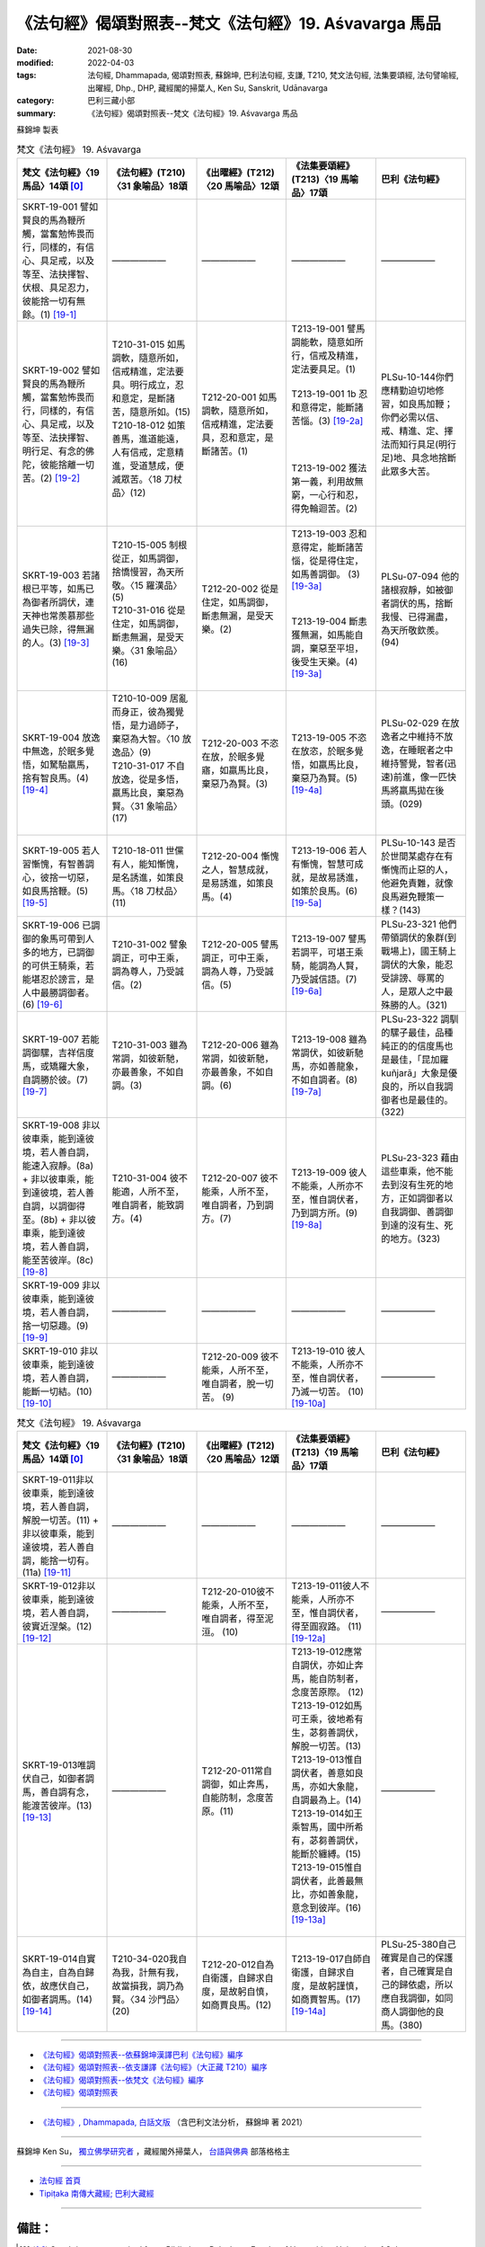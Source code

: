 =============================================================
《法句經》偈頌對照表--梵文《法句經》19. Aśvavarga 馬品
=============================================================

:date: 2021-08-30
:modified: 2022-04-03
:tags: 法句經, Dhammapada, 偈頌對照表, 蘇錦坤, 巴利法句經, 支謙, T210, 梵文法句經, 法集要頌經, 法句譬喻經, 出曜經, Dhp., DHP, 藏經閣的掃葉人, Ken Su, Sanskrit, Udānavarga
:category: 巴利三藏小部
:summary: 《法句經》偈頌對照表--梵文《法句經》19. Aśvavarga 馬品


蘇錦坤 製表

.. list-table:: 梵文《法句經》 19. Aśvavarga
   :widths: 20 20 20 20 20
   :header-rows: 1
   :class: remove-gatha-number

   * - 梵文《法句經》〈19 馬品〉14頌 [0]_
     - 《法句經》(T210)〈31 象喻品〉18頌
     - 《出曜經》(T212)〈20 馬喻品〉12頌
     - 《法集要頌經》(T213)〈19 馬喻品〉17頌
     - 巴利《法句經》

   * - SKRT-19-001 譬如賢良的馬為鞭所觸，當奮勉怖畏而行，同樣的，有信心、具足戒，以及等至、法抉擇智、伏根、具足忍力，彼能捨一切有無餘。(1)  [19-1]_
     - ——————
     - ——————
     - ——————
     - ——————

   * - SKRT-19-002 譬如賢良的馬為鞭所觸，當奮勉怖畏而行，同樣的，有信心、具足戒，以及等至、法抉擇智、明行足、有念的佛陀，彼能捨離一切苦。(2)  [19-2]_
     - | T210-31-015 如馬調軟，隨意所如，信戒精進，定法要具。明行成立，忍和意定，是斷諸苦，隨意所如。(15)
       | T210-18-012 如策善馬，進道能遠，人有信戒，定意精進，受道慧成，便滅眾苦。〈18 刀杖品〉(12)
       | 

     - T212-20-001 如馬調軟，隨意所如，信戒精進，定法要具，忍和意定，是斷諸苦。(1)
     - | T213-19-001 譬馬調能軟，隨意如所行，信戒及精進，定法要具足。(1) 
       | 
       | T213-19-001 1b 忍和意得定，能斷諸苦惱。(3) [19-2a]_
       | 
       | 
       | 
       | T213-19-002 獲法第一義，利用故無窮，一心行和忍，得免輪迴苦。(2)
       | 

     - PLSu-10-144你們應精勤迫切地修習，如良馬加鞭；你們必需以信、戒、精進、定、擇法而知行具足(明行足)地、具念地捨斷此眾多大苦。

   * - SKRT-19-003 若諸根已平等，如馬已為御者所調伏，連天神也常羨慕那些過失已除，得無漏的人。(3)  [19-3]_
     - | T210-15-005 制根從正，如馬調御，捨憍慢習，為天所敬。〈15 羅漢品〉(5)
       | T210-31-016 從是住定，如馬調御，斷恚無漏，是受天樂。〈31 象喻品〉(16)
       | 

     - T212-20-002 從是住定，如馬調御，斷恚無漏，是受天樂。(2)
     - | T213-19-003 忍和意得定，能斷諸苦惱，從是得住定，如馬善調御。 (3) [19-3a]_
       | 
       | 
       | T213-19-004 斷恚獲無漏，如馬能自調，棄惡至平坦，後受生天樂。(4) [19-3a]_
       | 

     - PLSu-07-094 他的諸根寂靜，如被御者調伏的馬，捨斷我慢、已得漏盡，為天所敬欽羨。(94)

   * - SKRT-19-004 放逸中無逸，於眠多覺悟，如駑駘羸馬，捨有智良馬。(4)  [19-4]_
     - | T210-10-009 居亂而身正，彼為獨覺悟，是力過師子，棄惡為大智。〈10 放逸品〉(9)
       | T210-31-017 不自放逸，從是多悟，羸馬比良，棄惡為賢。〈31 象喻品〉(17)
       | 

     - T212-20-003 不恣在放，於眠多覺寤，如羸馬比良，棄惡乃為賢。(3)
     - T213-19-005 不恣在放恣，於眠多覺悟，如羸馬比良，棄惡乃為賢。(5) [19-4a]_
     - PLSu-02-029 在放逸者之中維持不放逸，在睡眠者之中維持警覺，智者(迅速)前進，像一匹快馬將羸馬拋在後頭。(029)

   * - SKRT-19-005 若人習慚愧，有智善調心，彼捨一切惡，如良馬捨鞭。(5)  [19-5]_
     - T210-18-011 世儻有人，能知慚愧，是名誘進，如策良馬。〈18 刀杖品〉(11)
     - T212-20-004 慚愧之人，智慧成就，是易誘進，如策良馬。(4)
     - T213-19-006 若人有慚愧，智慧可成就，是故易誘進，如策於良馬。(6) [19-5a]_
     - PLSu-10-143 是否於世間某處存在有慚愧而止惡的人，他避免責難，就像良馬避免鞭策一樣？(143)

   * - SKRT-19-006 已調御的象馬可帶到人多的地方，已調御的可供王騎乘，若能堪忍於謗言，是人中最勝調御者。(6)  [19-6]_
     - T210-31-002 譬象調正，可中王乘，調為尊人，乃受誠信。(2)
     - T212-20-005 譬馬調正，可中王乘，調為人尊，乃受誠信。(5)
     - T213-19-007 譬馬若調平，可堪王乘騎，能調為人賢，乃受誠信語。(7) [19-6a]_
     - PLSu-23-321 他們帶領調伏的象群(到戰場上)，國王騎上調伏的大象，能忍受誹謗、辱罵的人，是眾人之中最殊勝的人。(321)

   * - SKRT-19-007 若能調御騾，吉祥信度馬，或矯羅大象，自調勝於彼。(7)  [19-7]_
     - T210-31-003 雖為常調，如彼新馳，亦最善象，不如自調。(3)
     - T212-20-006 雖為常調，如彼新馳，亦最善象，不如自調。(6)
     - T213-19-008 雖為常調伏，如彼新馳馬，亦如善龍象，不如自調者。(8) [19-7a]_
     - PLSu-23-322 調馴的騾子最佳，品種純正的的信度馬也是最佳，「昆加羅 kuñjarā」大象是優良的，所以自我調御者也是最佳的。(322)

   * - SKRT-19-008 非以彼車乘，能到達彼境，若人善自調，能速入寂靜。(8a) + 非以彼車乘，能到達彼境，若人善自調，以調御得至。(8b) + 非以彼車乘，能到達彼境，若人善自調，能至苦彼岸。(8c) [19-8]_
     - T210-31-004 彼不能適，人所不至，唯自調者，能致調方。(4)
     - T212-20-007 彼不能乘，人所不至，唯自調者，乃到調方。(7)
     - T213-19-009 彼人不能乘，人所亦不至，惟自調伏者，乃到調方所。(9) [19-8a]_
     - PLSu-23-323 藉由這些車乘，他不能去到沒有生死的地方，正如調御者以自我調御、善調御到達的沒有生、死的地方。(323)

   * - SKRT-19-009 非以彼車乘，能到達彼境，若人善自調，捨一切惡趣。(9)  [19-9]_
     - ——————
     - ——————
     - ——————
     - ——————

   * - SKRT-19-010 非以彼車乘，能到達彼境，若人善自調，能斷一切結。(10)  [19-10]_
     - ——————
     - T212-20-009 彼不能乘，人所不至，唯自調者，脫一切苦。 (9) 
     - T213-19-010 彼人不能乘，人所亦不至，惟自調伏者，乃滅一切苦。 (10) [19-10a]_
     - ——————

.. list-table:: 梵文《法句經》 19. Aśvavarga
   :widths: 20 20 20 20 20
   :header-rows: 1
   :class: remove-gatha-number

   * - 梵文《法句經》〈19 馬品〉14頌 [0]_
     - 《法句經》(T210)〈31 象喻品〉18頌
     - 《出曜經》(T212)〈20 馬喻品〉12頌
     - 《法集要頌經》(T213)〈19 馬喻品〉17頌
     - 巴利《法句經》

   * - SKRT-19-011非以彼車乘，能到達彼境，若人善自調，解脫一切苦。(11) + 非以彼車乘，能到達彼境，若人善自調，能捨一切有。(11a) [19-11]_
     - ——————
     - ——————
     - ——————
     - ——————

   * - SKRT-19-012非以彼車乘，能到達彼境，若人善自調，彼實近涅槃。(12)  [19-12]_
     - ——————
     - T212-20-010彼不能乘，人所不至，唯自調者，得至泥洹。 (10) 
     - T213-19-011彼人不能乘，人所亦不至，惟自調伏者，得至圓寂路。 (11) [19-12a]_
     - ——————

   * - SKRT-19-013唯調伏自己，如御者調馬，善自調有念，能渡苦彼岸。(13)  [19-13]_
     - ——————
     - T212-20-011常自調御，如止奔馬，自能防制，念度苦原。(11) 
     - | T213-19-012應常自調伏，亦如止奔馬，能自防制者，念度苦原際。 (12)
       | T213-19-012如馬可王乘，彼地希有生，苾芻善調伏，解脫一切苦。(13)
       | T213-19-013惟自調伏者，善意如良馬，亦如大象龍，自調最為上。(14)
       | T213-19-014如王乘智馬，國中所希有，苾芻善調伏，能斷於纏縛。(15)
       | T213-19-015惟自調伏者，此善最無比，亦如善象龍，意念到彼岸。(16) [19-13a]_
       | 

     - ——————

   * - SKRT-19-014自實為自主，自為自歸依，故應伏自己，如御者調馬。(14)  [19-14]_
     - T210-34-020我自為我，計無有我，故當損我，調乃為賢。〈34 沙門品〉(20)
     - T212-20-012自為自衛護，自歸求自度，是故躬自慎，如商賈良馬。(12)
     - T213-19-017自師自衛護，自歸求自度，是故躬謹慎，如商賈智馬。(17) [19-14a]_
     - PLSu-25-380自己確實是自己的保護者，自己確實是自己的歸依處，所以應自我調御，如同商人調御他的良馬。(380)

------

- `《法句經》偈頌對照表--依蘇錦坤漢譯巴利《法句經》編序 <{filename}dhp-correspondence-tables-pali%zh.rst>`_
- `《法句經》偈頌對照表--依支謙譯《法句經》（大正藏 T210）編序 <{filename}dhp-correspondence-tables-t210%zh.rst>`_
- `《法句經》偈頌對照表--依梵文《法句經》編序 <{filename}dhp-correspondence-tables-sanskrit%zh.rst>`_
- `《法句經》偈頌對照表 <{filename}dhp-correspondence-tables%zh.rst>`_

------

- `《法句經》, Dhammapada, 白話文版 <{filename}../dhp-Ken-Yifertw-Su/dhp-Ken-Y-Su%zh.rst>`_ （含巴利文法分析， 蘇錦坤 著 2021）

~~~~~~~~~~~~~~~~~~~~~~~~~~~~~~~~~~

蘇錦坤 Ken Su， `獨立佛學研究者 <https://independent.academia.edu/KenYifertw>`_ ，藏經閣外掃葉人， `台語與佛典 <http://yifertw.blogspot.com/>`_ 部落格格主

------

- `法句經 首頁 <{filename}../dhp%zh.rst>`__

- `Tipiṭaka 南傳大藏經; 巴利大藏經 <{filename}/articles/tipitaka/tipitaka%zh.rst>`__

------

備註：
~~~~~~~

.. [0] Sanskrit verses are cited from: Bibliotheca Polyglotta, Faculty of Humanities, University of Oslo, https://www2.hf.uio.no/polyglotta/index.php?page=volume&vid=71

       梵文漢譯取材自： 猶如蚊子飲大海水 (https://yathasukha.blogspot.com/) 2021年1月4日 星期一 udānavargo https://yathasukha.blogspot.com/2021/01/udanavargo.html  （張貼者：新花長舊枝 15:21）

.. [19-1] | (梵) bhadro yathāśvaḥ kaśayābhispṛṣṭa hy ātāpinaḥ saṃvijitāś careta |
        | śrāddhas tathā śīlaguṇair upetaḥ samāhito dharmaviniścayajñaḥ |
        | jitendriyaḥ kṣāntibalair upeto jahāti sarvān sa bhavān aśeṣān ||
        | 

        如良馬加鞭，當奮怖畏行，如是信具戒，等至法擇智，伏根具足忍，捨諸有無餘。

.. [19-2] | (梵) bhadro yathāśvaḥ kaśayābhitāḍita hy ātāpinaḥ saṃvijitāś careta |
        | śrāddhas tathā śīlaguṇair upetaḥ samāhito dharmaviniścayajñaḥ |
        | sampannavidyācaraṇaḥ pratismṛtas tāyī sa sarvaṃ prajahāti duḥkham ||
        | 

        如良馬加鞭，當奮怖畏行，如是信具戒，等至法擇智，明行足正念，佛捨一切苦。

.. [19-2a] 1.　譬馬調能軟，隨意如所行，信戒及精進，定法要具足，忍和意得定，能斷諸苦惱。

    「忍和意得定，能斷諸苦惱」，《大正藏》與《磧砂藏》置於第二偈之後，此處依《出曜經》與梵文《法句經》19.1 偈校改。《出曜經》卷19〈20 馬喻品〉：「如馬調軟，隨意所如，信戒精進，定法要具，忍和意定，是斷諸苦。」(CBETA, T04, no. 212, p. 711, b12-13)。 〔卷2〈19 馬喻品〉16頌 (CBETA, T04, no. 213, p. 786, c3-p. 787, a7) /《法集要頌經》校勘、標點與 Udānavarga 對照表 / 〈19 馬喻品〉16頌 / 2013年12月13日 星期五 / http://yifertw213.blogspot.com/2013/12/19-16.html〕

.. [19-3] | (梵) yasyendriyāṇi samatāṃ gatāni aśvo yathā sārathinā sudāntaḥ |
        | prahīṇadoṣāya nirāsravāya devāpi tasmai spṛhayanti nityam ||
        | 

        諸根已平等，如御所調馬，已除過無漏，天神常羨慕。

.. [19-3a] 3.　從是得住定，如馬善調御，斷恚獲無漏，如馬能自調，棄惡至平坦，後受生天樂。(3) http://yifertw213.blogspot.com/2013/12/19-16.html

.. [19-4] | (梵) apramattaḥ pramatteṣu supteṣu bahujāgaraḥ |
        | abalāśva iva bhadrāśvaṃ hitvā yāti sumedhasam |
        | 放逸中無逸，於眠多覺悟，如駑駘羸馬，捨有智良馬。
        | 此頌之羸馬與良馬於dhp029中，是相反的，似乎dhp029較有意思。
        | appamatto pamattesu suttesu bahujāgaro
        | abalassaṃ 'va sīghasso hitvā yāti sumedhaso.
        | 放逸中無逸，如眾睡獨醒。智者如駿馳，駑駘所不及。
        | 

.. [19-4a] 4.　不恣在放恣，於眠多覺悟，如羸馬比良，棄惡乃為賢。(4) http://yifertw213.blogspot.com/2013/12/19-16.html

.. [19-5] | (梵) hrīniṣevī hi puruṣaḥ prājño yaḥ susamāhitaḥ |
        | sarvapāpaṃ jahāty eṣa bhadrāśvo hi kaśām iva ||
        | 

        若人習慚愧，有智善調心，彼捨一切惡，如良馬捨鞭。

.. [19-5a] 5.　若人有慚愧，智慧可成就，是故易誘進，如策於良馬。(5) http://yifertw213.blogspot.com/2013/12/19-16.html

.. [19-6] | (梵) dānto vai samitiṃ yāti dāntaṃ rājādhirohati |
        | dāntaḥ śreṣṭho manuṣyāṇāṃ yo ’tivākyaṃ titīkṣati ||
        | 

        調御赴集會，調御王可乘，調御人中勝，能忍於謗言。

.. [19-6a] 6.　譬馬若調平，可堪王乘騎，能調為人賢，乃受誠信語。(6) http://yifertw213.blogspot.com/2013/12/19-16.html

.. [19-7] | (梵) yac cehāśvataraṃ damayed ājanyaṃ vāpi saindhavam |
        | kuñjaraṃ vā mahānāgaṃ ātmadāntas tato varam ||
        | 

        若能調御騾，吉祥信度馬，或矯羅大象，自調勝於彼。

.. [19-7a] 7.　雖為常調伏，如彼新馳馬，亦如善龍象，不如自調者。(7) http://yifertw213.blogspot.com/2013/12/19-16.html

.. [19-8] | (梵) na hi asau tena yānena tāṃ bhūmim adhigacchati |
        | ātmanā hi sudāntena kṣipraṃ śāntiṃ nigacchati |
        | na hi tena sa yānena tāṃ bhūmim abhisambhavet |
        | yāṃ ātmanā sudāntena dānto dāntena gacchati ||
        | 
        | A. yac cehāśvataraṃ damayed ājanyaṃ vāpi saindavam |
        | kuñjaraṃ vā mahānāgaṃ ātmadāntas tato varam ||
        | 
        | B. na hi tena sa yānena tāṃ bhūmim abhisaṃbhavet |
        | yām ātmanā sudantena bhave duḥkasya pāragaḥ ||
        | 
        | C. yac cehāśvataraṃ damayed ājñānaṃ vāpi saindhavam |
        | kuñjaraṃ vā mahānāgam ātmadāntas tato varam ||
        | 
        | 非以彼車乘，能到達彼境，若人善自調，能速入寂靜。
        | 非以彼車乘，能到達彼境，若人善自調，以調御得至。
        | A. yac ca iha aśvataraṃ damayed ājanyaṃ vā api saindavam |
        | kuñjaraṃ vā mahānāgaṃ ātmadāntas tato varam ||
        | 
        | B. na hi tena sa yānena tāṃ bhūmim abhisaṃbhavet |
        | yām ātmanā sudantena bhave duḥkasya pāragaḥ ||
        | 
        | 非以彼車乘，能到達彼境，若人善自調，能至苦彼岸。
        | C. yac ca iha aśvataraṃ damayed ājñānaṃ vā api saindhavam |
        | kuñjaraṃ vā mahānāgam ātmadāntas tato varam ||
        | 

.. [19-8a] 8.　彼人不能乘，人所亦不至，惟自調伏者，乃到調方所。(8) http://yifertw213.blogspot.com/2013/12/19-16.html

.. [19-9] | (梵) na hy asau tena yānena tāṃ bhūmim adhigacchati |
        | ātmanā hi sudāntena sarvās tyajati durgatīḥ ||
        | 
        | A. na hi tena sa yānena tāṃ bhūmim abhisambhavet |
        | yāṃ ātmanā sudāntena sarvān tyajaty durgatiḥ ||
        | 
        | B. yac cehāśvataraṃ damayed ājanyaṃ vāpi saindhavam |
        | kuñjaraṃ vā mahānāgaṃ ātmadāntas tato varam ||
        | 
        | 非以彼車乘，能到達彼境，若人善自調，捨一切惡趣。
        | A. na hi tena sa yānena tāṃ bhūmim abhisambhavet |
        | yāṃ ātmanā sudāntena sarvān tyajaty durgatiḥ ||
        | 
        | B. yac cehāśvataraṃ damayed ājanyaṃ vāpi saindhavam |
        | kuñjaraṃ vā mahānāgaṃ ātmadāntas tato varam ||
        | 

.. [19-10] | (梵) na hy asau tena yānena tāṃ bhūmim adhigacchati |
        | ātmanā hi sudāntena sarvaṃ chinatti bandhanam ||
        | 
        | A. na hi tena sa yānena tāṃ bhūmim abhisambhavet |
        | yāṃ ātmanā sudāntena sarvaṃ chindati bandhanam ||
        | 
        | 非以彼車乘，能到達彼境，若人善自調，能斷一切結。
        | 

.. [19-10a] 9.　彼人不能乘，人所亦不至，惟自調伏者，乃滅一切苦。(9) http://yifertw213.blogspot.com/2013/12/19-16.html

.. [19-11] | (梵) na hy asau tena yānena tāṃ bhūmim adhigacchati |
        | ātmanā hi sudāntena sarvaduḥkhāt pramucyate ||
        | 
        | A. na hi tena sa yānena tāṃ bhūmim abhisambhavet |
        | yāṃ ātmanā sudāntena sarvaduḥkhāt pramucyate ||
        | 
        | B. yac cehāśvataraṃ damayed ājanyaṃ vāpi saindhavam |
        | kuñjaraṃ vā mahānāgaṃ ātmadāntas tato varam ||
        | 
        | C. na hi tena sa yānena tāṃ bhūmim abhisambhavet |
        | yāṃ ātmanā sudāntena sarvāṃ jahāti sampadam ||
        | 
        | 非以彼車乘，能到達彼境，若人善自調，解脫一切苦。
        | A. na hi tena sa yānena tāṃ bhūmim abhisambhavet |
        | yāṃ ātmanā sudāntena sarvaduḥkhāt pramucyate ||
        | 
        | B. yac cehāśvataraṃ damayed ājanyaṃ vāpi saindhavam |
        | kuñjaraṃ vā mahānāgaṃ ātmadāntas tato varam ||
        | 
        | C. na hi tena sa yānena tāṃ bhūmim abhisambhavet |
        | yāṃ ātmanā sudāntena sarvāṃ jahāti sampadam ||
        | 

        非以彼車乘，能到達彼境，若人善自調，能捨一切有。

.. [19-12] | (梵) na hy asau tena yānena tāṃ bhūmim adhigacchati |
        | ātmanā hi sudāntena nirvāṇasyaiva so ’ntike ||
        | 
        | na hi tena sa yānena tāṃ bhūmim abhisambhavet |
        | yāṃ ātmanā sudāntena nirvāṇasyaiva so ’ntike ||
        | 

        非以彼車乘，能到達彼境，若人善自調，彼實近涅槃。

.. [19-12a] 10.　彼人不能乘，人所亦不至，惟自調伏者，得至圓寂路。(10) http://yifertw213.blogspot.com/2013/12/19-16.html

.. [19-13] | (梵) ātmānam eva damayed bhadrāśvam iva sārathiḥ |
        | ātmā hi sudāntena smṛtimān duḥkhapāragaḥ ||
        | 

        唯調伏自己，如御者調馬，善自調有念，能渡苦彼岸。

.. [19-13a] | 11.　應常自調伏，亦如止奔馬，能自防制者，念度苦原際。(11) 
        | 12.　如馬可王乘，彼地希有生，苾芻善調伏，解脫一切苦。(12)
        | 13.　惟自調伏者，善意如良馬，亦如大象龍，自調最為上。(13)
        | 14.　如王乘智馬，國中所希有，苾芻善調伏，能斷於纏縛。(14)
        | 15.　惟自調伏者，此善最無比，亦如善象龍，意念到彼岸。(15)
        | 
        | 「意念到彼岸」，《磧砂藏》作「念念到彼岸」，《大正藏》作「意念到彼岸」。
        | 
        | http://yifertw213.blogspot.com/2013/12/19-16.html
        | 

.. [19-14] | (梵) ātmaiva hy ātmano nāthaḥ ātmā śaraṇaṃ ātmanaḥ |
        | tasmāt samyamayātmānaṃ bhadrāśvam iva sārathiḥ ||
        | 

        自實為自主，自為自歸依，故應伏自己，如御者調馬。

.. [19-14a] 16.　自師自衛護，自歸求自度，是故躬謹慎，如商賈智馬。(16)  http://yifertw213.blogspot.com/2013/12/19-16.html

    「自歸求自度」，《磧砂藏》作「自歸求自喪」，《大正藏》作「自歸求自度」。

..
  2022-04-02 ~ 04-03 finished
  2021-08-30 create rst [建構中 (Under construction)!]